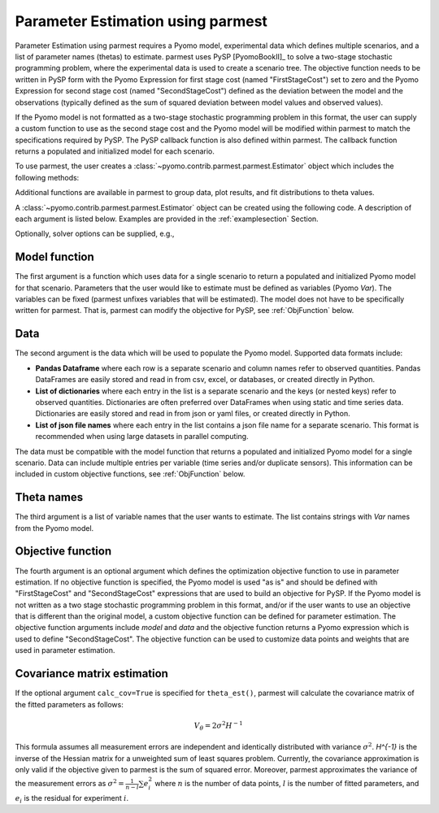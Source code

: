 .. _driversection:

Parameter Estimation using parmest
==================================

Parameter Estimation using parmest requires a Pyomo model, experimental
data which defines multiple scenarios, and a list of parameter names
(thetas) to estimate.  parmest uses PySP [PyomoBookII]_ to solve a
two-stage stochastic programming problem, where the experimental data is
used to create a scenario tree.  The objective function needs to be
written in PySP form with the Pyomo Expression for first stage cost
(named "FirstStageCost") set to zero and the Pyomo Expression for second
stage cost (named "SecondStageCost") defined as the deviation between
the model and the observations (typically defined as the sum of squared
deviation between model values and observed values).

If the Pyomo model is not formatted as a two-stage stochastic
programming problem in this format, the user can supply a custom
function to use as the second stage cost and the Pyomo model will be
modified within parmest to match the specifications required by PySP.
The PySP callback function is also defined within parmest.  The callback
function returns a populated and initialized model for each scenario.

To use parmest, the user creates a :class:`~pyomo.contrib.parmest.parmest.Estimator` object 
which includes the following methods:

.. autosummary::
   :nosignatures:

   ~pyomo.contrib.parmest.parmest.Estimator.theta_est
   ~pyomo.contrib.parmest.parmest.Estimator.theta_est_bootstrap
   ~pyomo.contrib.parmest.parmest.Estimator.theta_est_leaveNout
   ~pyomo.contrib.parmest.parmest.Estimator.objective_at_theta
   ~pyomo.contrib.parmest.parmest.Estimator.confidence_region_test
   ~pyomo.contrib.parmest.parmest.Estimator.likelihood_ratio_test
   ~pyomo.contrib.parmest.parmest.Estimator.leaveNout_bootstrap_test

Additional functions are available in parmest to group data, plot
results, and fit distributions to theta values.

.. autosummary::
   :nosignatures:

   ~pyomo.contrib.parmest.parmest.group_data
   ~pyomo.contrib.parmest.graphics.pairwise_plot
   ~pyomo.contrib.parmest.graphics.grouped_boxplot
   ~pyomo.contrib.parmest.graphics.grouped_violinplot
   ~pyomo.contrib.parmest.graphics.fit_rect_dist
   ~pyomo.contrib.parmest.graphics.fit_mvn_dist
   ~pyomo.contrib.parmest.graphics.fit_kde_dist
    
A :class:`~pyomo.contrib.parmest.parmest.Estimator` object can be
created using the following code. A description of each argument is
listed below.  Examples are provided in the :ref:`examplesection`
Section.

.. testsetup:: *
    :skipif: not __import__('pyomo.contrib.parmest.parmest').contrib.parmest.parmest.parmest_available

    import pandas as pd
    from pyomo.contrib.parmest.examples.rooney_biegler.rooney_biegler import rooney_biegler_model as model_function
    data = pd.DataFrame(data=[[1,8.3],[2,10.3],[3,19.0],
                              [4,16.0],[5,15.6],[6,19.8]],
                        columns=['hour', 'y'])
    theta_names = ['asymptote', 'rate_constant']
    def objective_function(model, data):
        expr = sum((data.y[i] - model.response_function[data.hour[i]])**2 for i in data.index)
        return expr

.. doctest::
    :skipif: not __import__('pyomo.contrib.parmest.parmest').contrib.parmest.parmest.parmest_available

    >>> import pyomo.contrib.parmest.parmest as parmest
    >>> pest = parmest.Estimator(model_function, data, theta_names, objective_function)

Optionally, solver options can be supplied, e.g.,

.. doctest::
    :skipif: not __import__('pyomo.contrib.parmest.parmest').contrib.parmest.parmest.parmest_available

    >>> solver_options = {"max_iter": 6000}
    >>> pest = parmest.Estimator(model_function, data, theta_names, objective_function, solver_options)
        


Model function
--------------

The first argument is a function which uses data for a single scenario
to return a populated and initialized Pyomo model for that scenario.
Parameters that the user would like to estimate must be defined as
variables (Pyomo `Var`).  The variables can be fixed (parmest unfixes
variables that will be estimated).  The model does not have to be
specifically written for parmest. That is, parmest can modify the
objective for PySP, see :ref:`ObjFunction` below.

Data
----

The second argument is the data which will be used to populate the Pyomo
model.  Supported data formats include:

* **Pandas Dataframe** where each row is a separate scenario and column
  names refer to observed quantities.  Pandas DataFrames are easily
  stored and read in from csv, excel, or databases, or created directly
  in Python.
* **List of dictionaries** where each entry in the list is a separate
  scenario and the keys (or nested keys) refer to observed quantities.
  Dictionaries are often preferred over DataFrames when using static and
  time series data.  Dictionaries are easily stored and read in from
  json or yaml files, or created directly in Python.
* **List of json file names** where each entry in the list contains a
  json file name for a separate scenario.  This format is recommended
  when using large datasets in parallel computing.

The data must be compatible with the model function that returns a
populated and initialized Pyomo model for a single scenario.  Data can
include multiple entries per variable (time series and/or duplicate
sensors).  This information can be included in custom objective
functions, see :ref:`ObjFunction` below.

Theta names
-----------

The third argument is a list of variable names that the user wants to
estimate.  The list contains strings with `Var` names from the Pyomo
model.

.. _ObjFunction:

Objective function
------------------

The fourth argument is an optional argument which defines the
optimization objective function to use in parameter estimation.  If no
objective function is specified, the Pyomo model is used "as is" and
should be defined with "FirstStageCost" and "SecondStageCost"
expressions that are used to build an objective for PySP.  If the Pyomo
model is not written as a two stage stochastic programming problem in
this format, and/or if the user wants to use an objective that is
different than the original model, a custom objective function can be
defined for parameter estimation.  The objective function arguments
include `model` and `data` and the objective function returns a Pyomo
expression which is used to define "SecondStageCost".  The objective
function can be used to customize data points and weights that are used
in parameter estimation.

Covariance matrix estimation
----------------------------

If the optional argument ``calc_cov=True`` is specified for ``theta_est()``, parmest will calculate the covariance matrix of the fitted parameters as follows:

.. math::
   V_{\theta} = 2 \sigma^2 H^{-1} 

This formula assumes all measurement errors are independent and identically distributed with variance :math:`\sigma^2`. `H^{-1}` is the inverse of the Hessian matrix for a unweighted sum of least squares problem. Currently, the covariance approximation is only valid if the objective given to parmest is the sum of squared error. Moreover, parmest approximates the variance of the measurement errors as :math:`\sigma^2 = \frac{1}{n-l} \sum e_i^2` where :math:`n` is the number of data points, :math:`l` is the number of fitted parameters, and :math:`e_i` is the residual for experiment :math:`i`.